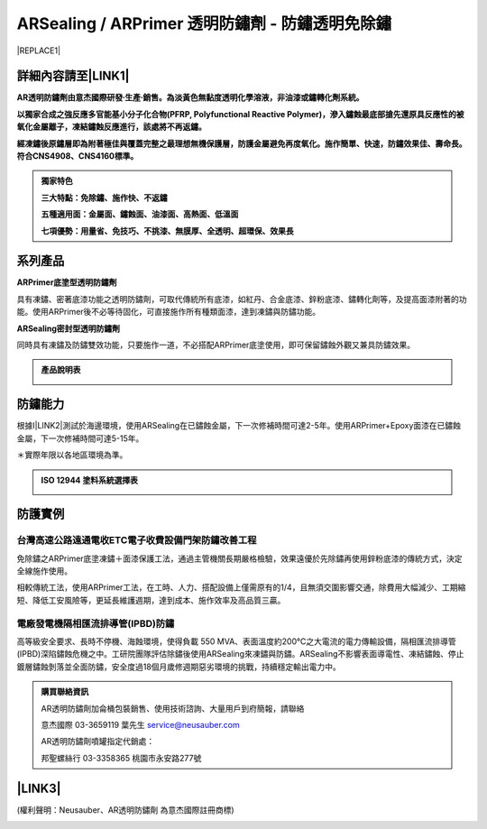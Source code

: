 
.. _h1f611a435e5b5c75605d4194d166e27:

ARSealing / ARPrimer 透明防鏽劑 - 防鏽透明免除鏽
************************************************


|REPLACE1|

.. _h2c1d74277104e41780968148427e:




.. _h46495d5c645e1b57c1c13254c55a1f:

詳細內容請至\ |LINK1|\ 
=======================

\ |STYLE0|\ 

\ |STYLE1|\ 

\ |STYLE2|\ 


.. admonition:: 獨家特色

    \ |STYLE3|\ 
    
    \ |STYLE4|\ 
    
    \ |STYLE5|\ 

.. _h2c1d74277104e41780968148427e:




.. _h174fb648377959437b5c1f697c1c40:

系列產品
========

\ |STYLE6|\ 

具有凍鏽、密著底漆功能之透明防鏽劑，可取代傳統所有底漆，如紅丹、合金底漆、鋅粉底漆、鏽轉化劑等，及提高面漆附著的功能。使用ARPrimer後不必等待固化，可直接施作所有種類面漆，達到凍鏽與防鏽功能。

\ |STYLE7|\ 

同時具有凍鏽及防鏽雙效功能，只要施作一道，不必搭配ARPrimer底塗使用，即可保留鏽蝕外觀又兼具防鏽效果。


.. admonition:: 產品說明表

    \ |IMG1|\ 

.. _h174fb648377959437b5c1f697c1c40:

防鏽能力
========

根據I\ |LINK2|\ 測試於海邊環境，使用ARSealing在已鏽蝕金屬，下一次修補時間可達2-5年。使用ARPrimer+Epoxy面漆在已鏽蝕金屬，下一次修補時間可達5-15年。

＊實際年限以各地區環境為準。

.. admonition:: ISO 12944 塗料系統選擇表

    \ |IMG2|\ 

.. _h174fb648377959437b5c1f697c1c40:

防護實例
========

.. _h1a304817295e107f71e7c225e3765e:

台灣高速公路遠通電收ETC電子收費設備門架防鏽改善工程
---------------------------------------------------

免除鏽之ARPrimer底塗凍鏽＋面漆保護工法，通過主管機關長期嚴格檢驗，效果遠優於先除鏽再使用鋅粉底漆的傳統方式，決定全線施作使用。

相較傳統工法，使用ARPrimer工法，在工時、人力、搭配設備上僅需原有的1/4，且無須交圍影響交通，除費用大幅減少、工期縮短、降低工安風險等，更延長維護週期，達到成本、施作效率及高品質三贏。

\ |IMG3|\ 

.. _h7517156d5a5676551327477832132226:

電廠發電機隔相匯流排導管(IPBD)防鏽
----------------------------------

高等級安全要求、長時不停機、海蝕環境，使得負載 550 MVA、表面溫度約200℃之大電流的電力傳輸設備，隔相匯流排導管(IPBD)深陷鏽蝕危機之中。工研院團隊評估除鏽後使用ARSealing來凍鏽與防鏽。ARSealing不影響表面導電性、凍結鏽蝕、停止鍍層鏽蝕剝落並全面防鏽，安全度過18個月歲修週期惡劣環境的挑戰，持續穩定輸出電力中。

\ |IMG4|\ 


.. admonition:: 購買聯絡資訊

    AR透明防鏽劑加侖桶包裝銷售、使用技術諮詢、大量用戶到府簡報，請聯絡
    
    意杰國際 03-3659119 葉先生
    service@neusauber.com
    
    AR透明防鏽劑噴罐指定代銷處：
    
    邦聖螺絲行 03-3358365  桃園市永安路277號

.. _h5e6d61421a7146385259747a2661225:

\ |LINK3|\ 
===========

(權利聲明：Neusauber、AR透明防鏽劑 為意杰國際註冊商標)

.. _h2c1d74277104e41780968148427e:





.. bottom of content


.. |STYLE0| replace:: **AR透明防鏽劑由意杰國際研發∙生產∙銷售。為淡黃色無黏度透明化學溶液，非油漆或鏽轉化劑系統。**

.. |STYLE1| replace:: **以獨家合成之強反應多官能基小分子化合物(PFRP, Polyfunctional Reactive Polymer)，滲入鏽蝕最底部搶先還原具反應性的被氧化金屬離子，凍結鏽蝕反應進行，該處將不再返鏽。**

.. |STYLE2| replace:: **經凍鏽後原鏽層即為附著極佳與覆蓋完整之最理想無機保護層，防護金屬避免再度氧化。施作簡單、快速，防鏽效果佳、壽命長。符合CNS4908、CNS4160標準。**

.. |STYLE3| replace:: **三大特點：免除鏽、施作快、不返鏽**

.. |STYLE4| replace:: **五種適用面：金屬面、鏽蝕面、油漆面、高熱面、低溫面**

.. |STYLE5| replace:: **七項優勢：用量省、免技巧、不挑漆、無膜厚、全透明、超環保、效果長**

.. |STYLE6| replace:: **ARPrimer底塗型透明防鏽劑**

.. |STYLE7| replace:: **ARSealing密封型透明防鏽劑**


.. |REPLACE1| raw:: html

    <style>
    td {
       border: solid 1px #ffffff !important;
    }
    </style>

.. |LINK1| raw:: html

    <a href="http://tw.neusauber.com" target="_blank">中文專用網站</a>

.. |LINK2| raw:: html

    <a href="http://tw.neusauber.com/zh_TW/latest/_images/Demo_2.png" target="_blank">SO12944標準</a>

.. |LINK3| raw:: html

    <a href="https://drive.google.com/open?id=1nHSIBiyQrueS9QiOmFhxDkDCfI8NeGzX" target="_blank">AR透明防鏽劑簡報下載</a>


.. |IMG1| image:: static/影片_1.png
   :height: 633 px
   :width: 672 px

.. |IMG2| image:: static/影片_2.png
   :height: 402 px
   :width: 682 px

.. |IMG3| image:: static/影片_3.png
   :height: 486 px
   :width: 650 px

.. |IMG4| image:: static/影片_4.png
   :height: 296 px
   :width: 697 px
